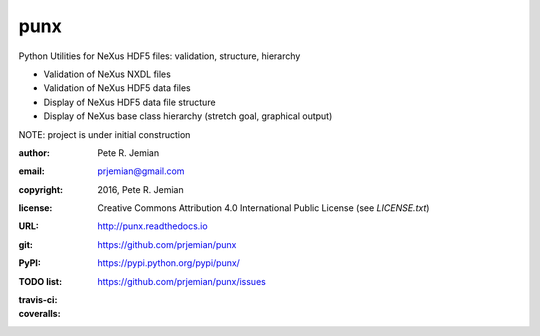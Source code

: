 ####
punx
####

Python Utilities for NeXus HDF5 files: validation, structure, hierarchy

* Validation of NeXus NXDL files
* Validation of NeXus HDF5 data files
* Display of NeXus HDF5 data file structure
* Display of NeXus base class hierarchy (stretch goal, graphical output)

NOTE: project is under initial construction

:author:    Pete R. Jemian
:email:     prjemian@gmail.com
:copyright: 2016, Pete R. Jemian
:license:   Creative Commons Attribution 4.0 International Public License (see *LICENSE.txt*)
:URL:       http://punx.readthedocs.io
:git:       https://github.com/prjemian/punx
:PyPI:      https://pypi.python.org/pypi/punx/ 
:TODO list: https://github.com/prjemian/punx/issues
:travis-ci:
    .. image:: https://travis-ci.org/prjemian/punx.svg?branch=master
               :target: https://travis-ci.org/prjemian/punx
:coveralls:
   .. image:: https://coveralls.io/repos/github/prjemian/punx/badge.svg?branch=master
              :target: https://coveralls.io/github/prjemian/punx?branch=master

